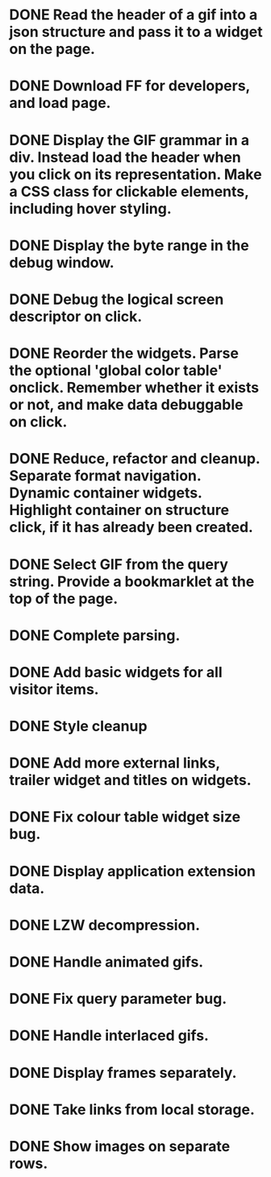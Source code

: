* DONE Read the header of a gif into a json structure and pass it to a widget on the page.
* DONE Download FF for developers, and load page.
* DONE Display the GIF grammar in a div. Instead load the header when you click on its representation. Make a CSS class for clickable elements, including hover styling.
* DONE Display the byte range in the debug window.
* DONE Debug the logical screen descriptor on click.
* DONE Reorder the widgets. Parse the optional 'global color table' onclick. Remember whether it exists or not, and make data debuggable on click.
* DONE Reduce, refactor and cleanup. Separate format navigation. Dynamic container widgets. Highlight container on structure click, if it has already been created.
* DONE Select GIF from the query string. Provide a bookmarklet at the top of the page.
* DONE Complete parsing.
* DONE Add basic widgets for all visitor items.
* DONE Style cleanup
* DONE Add more external links, trailer widget and titles on widgets.
* DONE Fix colour table widget size bug.
* DONE Display application extension data.
* DONE LZW decompression.
* DONE Handle animated gifs.
* DONE Fix query parameter bug.
* DONE Handle interlaced gifs.
* DONE Display frames separately.
* DONE Take links from local storage.
* DONE Show images on separate rows.
